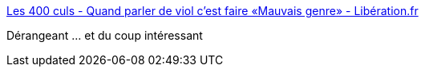 :jbake-type: post
:jbake-status: published
:jbake-title: Les 400 culs - Quand parler de viol c'est faire «Mauvais genre» - Libération.fr
:jbake-tags: art,corps,_mois_nov.,_année_2017
:jbake-date: 2017-11-23
:jbake-depth: ../
:jbake-uri: shaarli/1511440512000.adoc
:jbake-source: https://nicolas-delsaux.hd.free.fr/Shaarli?searchterm=http%3A%2F%2Fsexes.blogs.liberation.fr%2F2017%2F11%2F13%2Fquand-parler-de-viol-cest-faire-mauvais-genre%2F&searchtags=art+corps+_mois_nov.+_ann%C3%A9e_2017
:jbake-style: shaarli

http://sexes.blogs.liberation.fr/2017/11/13/quand-parler-de-viol-cest-faire-mauvais-genre/[Les 400 culs - Quand parler de viol c'est faire «Mauvais genre» - Libération.fr]

Dérangeant ... et du coup intéressant
